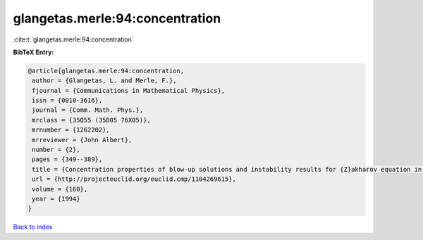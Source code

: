 glangetas.merle:94:concentration
================================

:cite:t:`glangetas.merle:94:concentration`

**BibTeX Entry:**

.. code-block:: bibtex

   @article{glangetas.merle:94:concentration,
    author = {Glangetas, L. and Merle, F.},
    fjournal = {Communications in Mathematical Physics},
    issn = {0010-3616},
    journal = {Comm. Math. Phys.},
    mrclass = {35Q55 (35B05 76X05)},
    mrnumber = {1262202},
    mrreviewer = {John Albert},
    number = {2},
    pages = {349--389},
    title = {Concentration properties of blow-up solutions and instability results for {Z}akharov equation in dimension two. {II}},
    url = {http://projecteuclid.org/euclid.cmp/1104269615},
    volume = {160},
    year = {1994}
   }

`Back to index <../By-Cite-Keys.rst>`_
